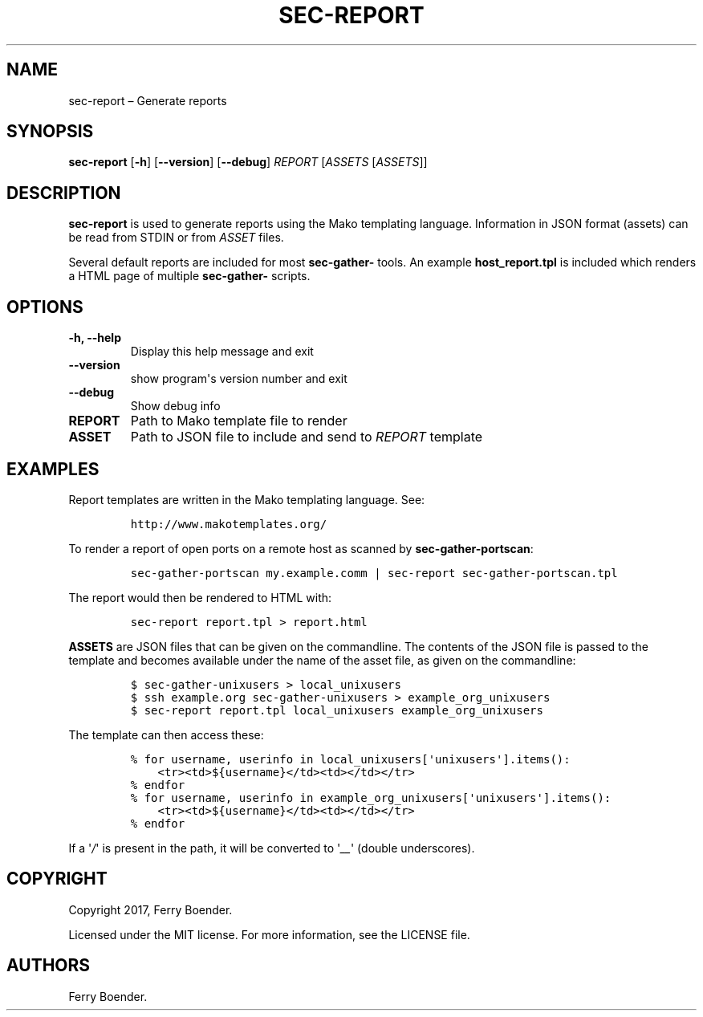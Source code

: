 .TH "SEC\-REPORT" "1" "May 2017" "" ""
.hy
.SH NAME
.PP
sec\-report \[en] Generate reports
.SH SYNOPSIS
.PP
\f[B]sec\-report\f[] [\f[B]\-h\f[]] [\f[B]\-\-version\f[]]
[\f[B]\-\-debug\f[]] \f[I]REPORT\f[] [\f[I]ASSETS\f[] [\f[I]ASSETS\f[]]]
.SH DESCRIPTION
.PP
\f[B]sec\-report\f[] is used to generate reports using the Mako
templating language.
Information in JSON format (assets) can be read from STDIN or from
\f[I]ASSET\f[] files.
.PP
Several default reports are included for most \f[B]sec\-gather\-\f[]
tools.
An example \f[B]host_report.tpl\f[] is included which renders a HTML
page of multiple \f[B]sec\-gather\-\f[] scripts.
.SH OPTIONS
.TP
.B \f[B]\-h\f[], \f[B]\-\-help\f[]
Display this help message and exit
.RS
.RE
.TP
.B \f[B]\-\-version\f[]
show program\[aq]s version number and exit
.RS
.RE
.TP
.B \f[B]\-\-debug\f[]
Show debug info
.RS
.RE
.TP
.B \f[B]REPORT\f[]
Path to Mako template file to render
.RS
.RE
.TP
.B \f[B]ASSET\f[]
Path to JSON file to include and send to \f[I]REPORT\f[] template
.RS
.RE
.SH EXAMPLES
.PP
Report templates are written in the Mako templating language.
See:
.IP
.nf
\f[C]
http://www.makotemplates.org/
\f[]
.fi
.PP
To render a report of open ports on a remote host as scanned by
\f[B]sec\-gather\-portscan\f[]:
.IP
.nf
\f[C]
sec\-gather\-portscan\ my.example.comm\ |\ sec\-report\ sec\-gather\-portscan.tpl
\f[]
.fi
.PP
The report would then be rendered to HTML with:
.IP
.nf
\f[C]
sec\-report\ report.tpl\ >\ report.html
\f[]
.fi
.PP
\f[B]ASSETS\f[] are JSON files that can be given on the commandline.
The contents of the JSON file is passed to the template and becomes
available under the name of the asset file, as given on the commandline:
.IP
.nf
\f[C]
$\ sec\-gather\-unixusers\ >\ local_unixusers
$\ ssh\ example.org\ sec\-gather\-unixusers\ >\ example_org_unixusers
$\ sec\-report\ report.tpl\ local_unixusers\ example_org_unixusers
\f[]
.fi
.PP
The template can then access these:
.IP
.nf
\f[C]
%\ for\ username,\ userinfo\ in\ local_unixusers[\[aq]unixusers\[aq]].items():
\ \ \ \ <tr><td>${username}</td><td></td></tr>
%\ endfor
%\ for\ username,\ userinfo\ in\ example_org_unixusers[\[aq]unixusers\[aq]].items():
\ \ \ \ <tr><td>${username}</td><td></td></tr>
%\ endfor
\f[]
.fi
.PP
If a \[aq]\f[I]/\f[]\[aq] is present in the path, it will be converted
to \[aq]\f[I]__\f[]\[aq] (double underscores).
.SH COPYRIGHT
.PP
Copyright 2017, Ferry Boender.
.PP
Licensed under the MIT license.
For more information, see the LICENSE file.
.SH AUTHORS
Ferry Boender.
